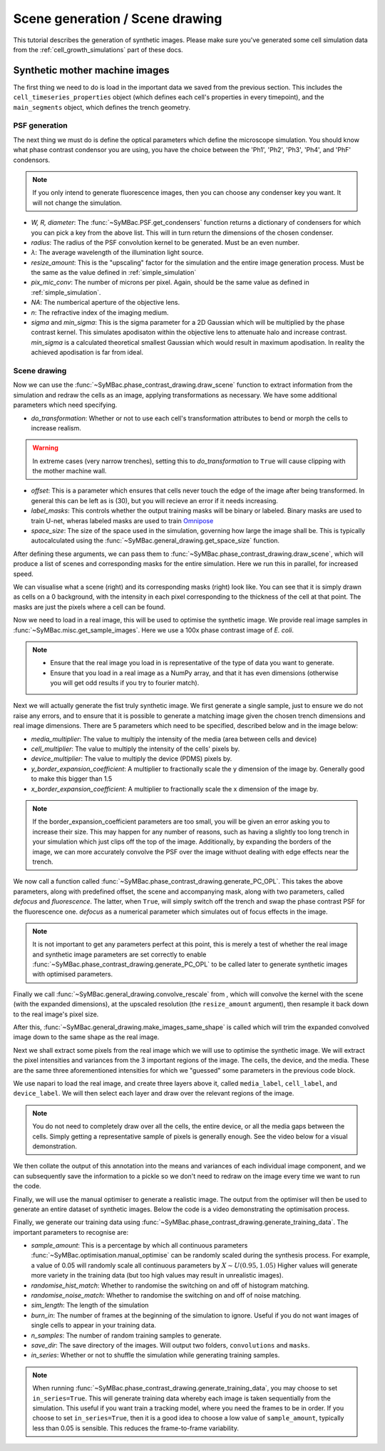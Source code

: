 ===================================
Scene generation / Scene drawing
===================================

This tutorial describes the generation of synthetic images. Please make sure you've generated some cell simulation data from the :ref:`cell_growth_simulations` part of these docs. 

Synthetic mother machine images
-----------------------------------

The first thing we need to do is load in the important data we saved from the previous section. This includes the ``cell_timeseries_properties`` object (which defines each cell's properties in every timepoint), and the ``main_segments`` object, which defines the trench geometry.

.. code-block:: python
    :caption: Necessary imports, and loading in ``cell_timeseries_properties`` which we generated in :ref:`cell_growth_simulations`

    from SyMBac.PSF import get_condensers
    from SyMBac.general_drawing import get_space_size, convolve_rescale
    from joblib import Parallel, delayed
    from tqdm.notebook import tqdm
    from SyMBac.phase_contrast_drawing import draw_scene, generate_PC_OPL, make_images_same_shape, generate_training_data
    from SyMBac.misc import get_sample_images

    import pickle
    import matplotlib.pyplot as plt

    cell_timeseries_properties_file = open("cell_timeseries_properties.p", "rb")
    cell_timeseries_properties = pickle.load(cell_timeseries_properties_file)
    cell_timeseries_properties_file.close()

    main_segments_file = open("main_segments.p", "rb")
    main_segments = pickle.load(main_segments_file)
    main_segments_file.close()

PSF generation
^^^^^^^^^^^^^^^^

The next thing we must do is define the optical parameters which define the microscope simulation. You should know what phase contrast condensor you are using, you have the choice between the 'Ph1', 'Ph2', 'Ph3', 'Ph4', and 'PhF' condensors. 

.. note::

   If you only intend to generate fluorescence images, then you can choose any condenser key you want. It will not change the simulation.

- *W, R, diameter*: The :func:`~SyMBac.PSF.get_condensers` function returns a dictionary of condensers for which you can pick a key from the above list. This will in turn return the dimensions of the chosen condenser. 
- *radius*: The radius of the PSF convolution kernel to be generated. Must be an even number.
- *λ*: The average wavelength of the illumination light source.
- *resize_amount*: This is the "upscaling" factor for the simulation and the entire image generation process. Must be the same as the value defined in :ref:`simple_simulation`
- *pix_mic_conv*: The number of microns per pixel. Again, should be the same value as defined in :ref:`simple_simulation`. 
- *NA*: The numberical aperture of the objective lens.
- *n*: The refractive index of the imaging medium.
- *sigma* and *min_sigma*: This is the sigma parameter for a 2D Gaussian which will be multiplied by the phase contrast kernel. This simulates apodisaton within the objective lens to attenuate halo and increase contrast. *min_sigma* is a calculated theoretical smallest Gaussian which would result in maximum apodisation. In reality the achieved apodisation is far from ideal.


.. code-block:: python
    :caption: Setting up the microscope parameters for image generation

    ## Fixed parameters given by the scope and camera
    condensers = get_condensers()
    W, R, diameter = condensers["Ph3"]
    radius = 50 #I've found 50 to be the best kernel size to optimise convolution speed while maintaining accuracy
    λ = 0.75
    resize_amount = 3
    pix_mic_conv = 0.0655 #0.108379937 micron/pix for 60x, 0.0655 for 100x
    scale = pix_mic_conv / resize_amount 
    NA = 1.45
    n = 1.4

    ## Free parameters given by the undefined apodisation of the objective. 
    ## If unsure, leave this unchanged
    min_sigma = 0.42*0.6/6 / scale #micron
    sigma = min_sigma*10

    kernel_params = (R,W,radius,scale,NA,n,sigma,λ) #Put into a tuple for easy use later
    temp_kernel = get_phase_contrast_kernel(*kernel_params)
    plt.imshow(temp_kernel, cmap="Greys_r")
    plt.title("Phase contrast kernel")

..  image:: images/scene_generation/PC_PSF.png
   :width: 150px

Scene drawing
^^^^^^^^^^^^^^^^

Now we can use the :func:`~SyMBac.phase_contrast_drawing.draw_scene` function to extract information from the simulation and redraw the cells as an image, applying transformations as necessary. We have some additional parameters which need specifying.

- *do_transformation*: Whether or not to use each cell's transformation attributes to bend or morph the cells to increase realism. 


.. warning:: 
    In extreme cases (very narrow trenches), setting this to *do_transformation* to ``True`` will cause clipping with the mother machine wall.

- *offset*: This is a parameter which ensures that cells never touch the edge of the image after being transformed. In general this can be left as is (30), but you will recieve an error if it needs increasing.
- *label_masks*: This controls whether the output training masks will be binary or labeled. Binary masks are used to train U-net, wheras labeled masks are used to train Omnipose_
- *space_size*: The size of the space used in the simulation, governing how large the image shall be. This is typically autocalculated using the :func:`~SyMBac.general_drawing.get_space_size` function. 

After defining these arguments, we can pass them to :func:`~SyMBac.phase_contrast_drawing.draw_scene`, which will produce a list of scenes and corresponding masks for the entire simulation. Here we run this in parallel, for increased speed.

.. code-block:: python
    :caption: Setting up scene generation parameters

    do_transformation = True
    offset = 30
    label_masks = True
    space_size = get_space_size(cell_timeseries_properties)
    
    scenes = Parallel(n_jobs=-1)(delayed(draw_scene)(
        cell_properties, do_transformation, space_size, offset, label_masks) for cell_properties in tqdm(cell_timeseries_properties, desc='Scene Draw:'))

We can visualise what a scene (right) and its corresponding masks (right) look like. You can see that it is simply drawn as cells on a 0 background, with the intensity in each pixel corresponding to the thickness of the cell at that point. The masks are just the pixels where a cell can be found.

.. code-block:: python
    :caption: Just quickly visualising what a scene looks like


    fig, (ax1, ax2) = plt.subplots(1, 2, figsize=(2.5,4))
    fig.suptitle('Scene and mask')
    ax1.imshow(scenes[-1][0])
    ax2.imshow(scenes[-1][1])
    plt.show()

..  image:: images/scene_generation/scene_example.png
   :width: 100px

Now we need to load in a real image, this will be used to optimise the synthetic image. We provide real image samples in :func:`~SyMBac.misc.get_sample_images`. Here we use a 100x phase contrast image of *E. coli*. 

.. note:: 
    - Ensure that the real image you load in is representative of the type of data you want to generate.
    - Ensure that you load in a real image as a NumPy array, and that it has even dimensions (otherwise you will get odd results if you try to fourier match).

.. code-block:: python
    :caption: Loading a real image

    real_image = get_sample_images()["E. coli 100x"]
    print(real_image.shape)
    plt.imshow(real_image,cmap="Greys_r")
    plt.show()

.. image:: images/scene_generation/real_image.png
   :width: 50px

Next we will actually generate the fist truly synthetic image. We first generate a single sample, just to ensure we do not raise any errors, and to ensure that it is possible to generate a matching image given the chosen trench dimensions and real image dimensions. There are 5 parameters which need to be specified, described below and in the image below:

- *media_multiplier*: The value to multiply the intensity of the media (area between cells and device)
- *cell_multiplier*: The value to multiply the intensity of the cells' pixels by.
- *device_multiplier*: The value to multiply the device (PDMS) pixels by.
- *y_border_expansion_coefficient*: A multiplier to fractionally scale the y dimension of the image by. Generally good to make this bigger than 1.5
- *x_border_expansion_coefficient*: A multiplier to fractionally scale the x dimension of the image by.

.. note:: 
    If the border_expansion_coefficient parameters are too small, you will be given an error asking you to increase their size. This may happen for any number of reasons, such as having a slightly too long trench in your simulation which just clips off the top of the image. Additionally, by expanding the borders of the image, we can more accurately convolve the PSF over the image withuot dealing with edge effects near the trench.

We now call a function called :func:`~SyMBac.phase_contrast_drawing.generate_PC_OPL`. This takes the above parameters, along with predefined offset, the scene and accompanying mask, along with two parameters, called *defocus* and *fluorescence*. The latter, when ``True``, will simply switch off the trench and swap the phase contrast PSF for the fluorescence one. *defocus* as a numerical parameter which simulates out of focus effects in the image. 

.. note:: 
    It is not important to get any parameters perfect at this point, this is merely a test of whether the real image and synthetic image parameters are set correctly to enable :func:`~SyMBac.phase_contrast_drawing.generate_PC_OPL` to be called later to generate synthetic images with optimised parameters.   

Finally we call :func:`~SyMBac.general_drawing.convolve_rescale` from , which will convolve the kernel with the scene (with the expanded dimensions), at the upscaled resolution (the ``resize_amount`` argument), then resample it back down to the real image's pixel size. 

After this, :func:`~SyMBac.general_drawing.make_images_same_shape`  is called which will trim the expanded convolved image down to the same shape as the real image.

.. code-block:: python
    :caption: Generating a single sample of a synthetic image

    media_multiplier=30
    cell_multiplier=1
    device_multiplier=-50
    y_border_expansion_coefficient = 1.9
    x_border_expansion_coefficient = 1.4


    temp_expanded_scene, temp_expanded_scene_no_cells, temp_expanded_mask = generate_PC_OPL(
    main_segments=main_segments,
        offset=offset,
        scene = scenes[-3][0],
        mask = scenes[-3][0],
        media_multiplier=media_multiplier,
        cell_multiplier=cell_multiplier,
        device_multiplier=cell_multiplier,
        y_border_expansion_coefficient = y_border_expansion_coefficient,
        x_border_expansion_coefficient = x_border_expansion_coefficient,
        fluorescence=False,
        defocus=30
    )


    ### Generate temporary image to make same shape

    convolved = convolve_rescale(temp_expanded_scene, temp_kernel, 1/resize_amount, rescale_int = True)
    real_resize, expanded_resized = make_images_same_shape(real_image,convolved, rescale_int=True)

..  image:: images/scene_generation/int_and_dims.png
   :width: 200px

Next we shall extract some pixels from the real image which we will use to optimise the synthetic image. We will extract the pixel intensities and variances from the 3 important regions of the image. The cells, the device, and the media. These are the same three aforementioned intensities for which we "guessed" some parameters in the previous code block. 

We use napari to load the real image, and create three layers above it, called ``media_label``, ``cell_label``, and ``device_label``. We will then select each layer and draw over the relevant regions of the image.

.. note:: 
    You do not need to completely draw over all the cells, the entire device, or all the media gaps between the cells. Simply getting a representative sample of pixels is generally enough. See the video below for a visual demonstration.

.. code-block:: python
    :caption: Using napari to extract pixel information from the real image.

    import napari

    viewer = napari.view_image(real_resize)
    media_label = viewer.add_labels(np.zeros(real_resize.shape).astype(int), name = "media")
    cell_label = viewer.add_labels(np.zeros(real_resize.shape).astype(int), name = "cell")
    device_label = viewer.add_labels(np.zeros(real_resize.shape).astype(int), name = "device")

.. raw:: html

    <div style="position: relative; padding-bottom: 56.25%; height: 0; overflow: hidden; max-width: 100%; height: auto; margin-bottom: 2em;">
        <iframe src="https://www.youtube.com/embed/sPC3nV_5DfM" frameborder="0" allowfullscreen style="position: absolute; top: 0; left: 0; width: 75%; height: 75%;"></iframe>
    </div>

We then collate the output of this annotation into the means and variances of each individual image component, and we can subsequently save the information to a pickle so we don't need to redraw on the image every time we want to run the code.

.. code-block:: python
    :caption: Collating image parameters and saving them


    real_media_mean = real_resize[np.where(media_label.data)].mean()
    real_cell_mean = real_resize[np.where(cell_label.data)].mean()
    real_device_mean = real_resize[np.where(device_label.data)].mean()
    real_means = np.array((real_media_mean, real_cell_mean, real_device_mean))

    real_media_var = real_resize[np.where(media_label.data)].var()
    real_cell_var = real_resize[np.where(cell_label.data)].var()
    real_device_var = real_resize[np.where(device_label.data)].var()
    real_vars = np.array((real_media_var, real_cell_var, real_device_var))

    image_params = (real_media_mean, real_cell_mean, real_device_mean, real_means, real_media_var, real_cell_var, real_device_var, real_vars)

    import pickle
    image_params_file = open('image_params.p', 'wb')
    pickle.dump(image_params, image_params_file)
    image_params_file.close()

    ## For opening pregenerated image parameters
    #image_params_file = open("image_params.p", "rb")
    #image_params = pickle.load(image_params_file)
    #image_params_file.close()

Finally, we will use the manual optimiser to generate a realistic image. The output from the optimiser will then be used to generate an entire dataset of synthetic images. Below the code is a video demonstrating the optimisation process.

.. code-block:: python
    :caption: Running the manual optimiser

    from SyMBac.optimisation import manual_optimise

    params = manual_optimise(
        scenes = scenes, 
        scale = scale, 
        offset = offset, 
        main_segments = main_segments, 
        kernel_params = kernel_params, 
        min_sigma = min_sigma,
        resize_amount = resize_amount, 
        real_image = real_image, 
        image_params = image_params, 
        x_border_expansion_coefficient = x_border_expansion_coefficient, 
        y_border_expansion_coefficient = y_border_expansion_coefficient
    )
    
    params # Ensure you actually call the params object like this. 

.. raw:: html

    <div style="position: relative; padding-bottom: 56.25%; height: 0; overflow: hidden; max-width: 100%; height: auto; margin-bottom: 2em;">
        <iframe src="https://www.youtube.com/embed/PeeyotMQAQU" frameborder="0" allowfullscreen style="position: absolute; top: 0; left: 0; width: 75%; height: 75%;"></iframe>
    </div>

Finally, we generate our training data using :func:`~SyMBac.phase_contrast_drawing.generate_training_data`. The important parameters to recognise are:

- *sample_amount*: This is a percentage by which all continuous parameters :func:`~SyMBac.optimisation.manual_optimise` can be randomly scaled during the synthesis process. For example, a value of 0.05 will randomly scale all continuous parameters by :math:`X \sim U(0.95, 1.05)` Higher values will generate more variety in the training data (but too high values may result in unrealistic images).
- *randomise_hist_match*: Whether to randomise the switching on and off of histogram matching.
- *randomise_noise_match*: Whether to randomise the switching on and off of noise matching.
- *sim_length*: The length of the simulation
- *burn_in*: The number of frames at the beginning of the simulation to ignore. Useful if you do not want images of single cells to appear in your training data.
- *n_samples*: The number of random training samples to generate.
- *save_dir*: The save directory of the images. Will output two folders, ``convolutions`` and ``masks``.
- *in_series*: Whether or not to shuffle the simulation while generating training samples.

.. note::
    When running :func:`~SyMBac.phase_contrast_drawing.generate_training_data`, you may choose to set ``in_series=True``. This will generate training data whereby each image is taken sequentially from the simulation. This useful if you want train a tracking model, where you need the frames to be in order. If you choose to set ``in_series=True``, then it is a good idea to choose a low value of ``sample_amount``, typically less than 0.05 is sensible. This reduces the frame-to-frame variability. 

.. code-block:: python
    :caption: Generating the training data

    generate_training_data(
        interactive_output = params, 
        sample_amount = 0.05, 
        randomise_hist_match = False, 
        randomise_noise_match = True, 
        sim_length = 1000, 
        burn_in = 100, 
        n_samples =  300, 
        save_dir = "/tmp/", 
        in_series=False
    )

.. _Omnipose: https://github.com/kevinjohncutler/omnipose
